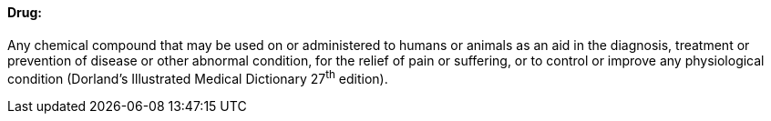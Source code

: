 ==== Drug:
[v291_section="7.10.1.1"]

Any chemical compound that may be used on or administered to humans or animals as an aid in the diagnosis, treatment or prevention of disease or other abnormal condition, for the relief of pain or suffering, or to control or improve any physiological condition (Dorland's Illustrated Medical Dictionary 27^th^ edition).

